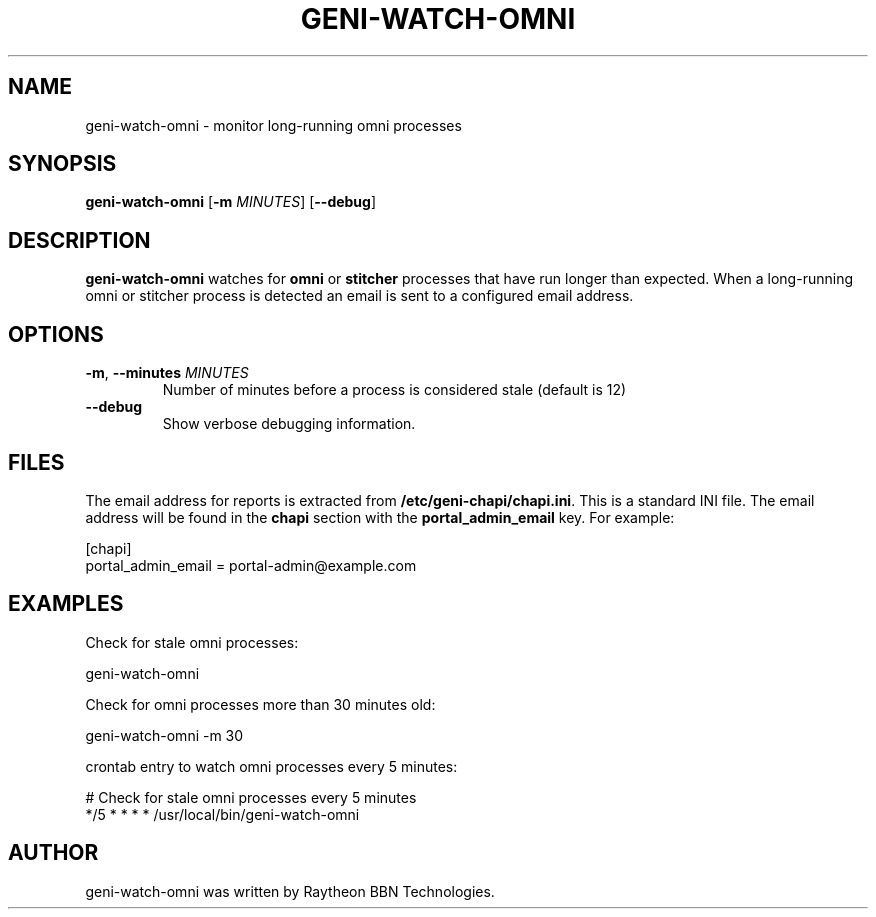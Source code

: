 .TH GENI-WATCH-OMNI 1 "April 9, 2015"
.SH NAME
geni-watch-omni \- monitor long-running omni processes
.SH SYNOPSIS
.B geni-watch-omni
[\fB-m \fIMINUTES\fR]
[\fB--debug\fR]
.SH DESCRIPTION
.B geni-watch-omni
watches for \fBomni\fR or \fBstitcher\fR processes that have run
longer than expected. When a long-running omni or stitcher process is
detected an email is sent to a configured email address.
.SH OPTIONS
.TP
\fB-m\fR, \fB--minutes \fIMINUTES
Number of minutes before a process is considered stale (default is 12)
.TP
\fB--debug
Show verbose debugging information.
.SH FILES
The email address for reports is extracted from
\fB/etc/geni-chapi/chapi.ini\fR. This is a standard INI file. The
email address will be found in the \fBchapi\fR section with the
\fBportal_admin_email\fR key. For example:

    [chapi]
    portal_admin_email = portal-admin@example.com
.SH EXAMPLES
Check for stale omni processes:

    geni-watch-omni

Check for omni processes more than 30 minutes old:

    geni-watch-omni -m 30

crontab entry to watch omni processes every 5 minutes:

    # Check for stale omni processes every 5 minutes
    */5 * * * * /usr/local/bin/geni-watch-omni

.SH AUTHOR
geni-watch-omni was written by Raytheon BBN Technologies.
